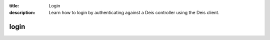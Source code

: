 :title: Login
:description: Learn how to login by authenticating against a Deis controller using the Deis client. 

=====
login
=====

.. automethod:: client.deis.DeisClient.auth_login